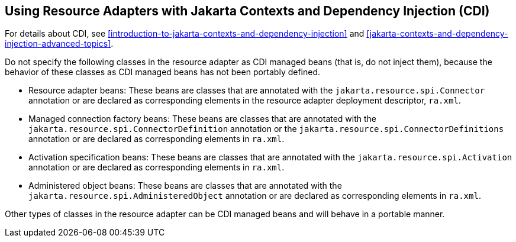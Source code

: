== Using Resource Adapters with Jakarta Contexts and Dependency Injection (CDI)

For details about CDI, see
xref:introduction-to-jakarta-contexts-and-dependency-injection[xrefstyle=full]
and
xref:jakarta-contexts-and-dependency-injection-advanced-topics[xrefstyle=full].

Do not specify the following classes in the resource adapter as CDI
managed beans (that is, do not inject them), because the behavior of
these classes as CDI managed beans has not been portably defined.

* Resource adapter beans: These beans are classes that are annotated
with the `jakarta.resource.spi.Connector` annotation or are declared as
corresponding elements in the resource adapter deployment descriptor,
`ra.xml`.

* Managed connection factory beans: These beans are classes that are
annotated with the `jakarta.resource.spi.ConnectorDefinition`
annotation or the `jakarta.resource.spi.ConnectorDefinitions`
annotation or are declared as corresponding elements in `ra.xml`.

* Activation specification beans: These beans are classes that are
annotated with the `jakarta.resource.spi.Activation` annotation or are
declared as corresponding elements in `ra.xml`.

* Administered object beans: These beans are classes that are annotated
with the `jakarta.resource.spi.AdministeredObject` annotation or are
declared as corresponding elements in `ra.xml`.

Other types of classes in the resource adapter can be CDI managed beans
and will behave in a portable manner.
